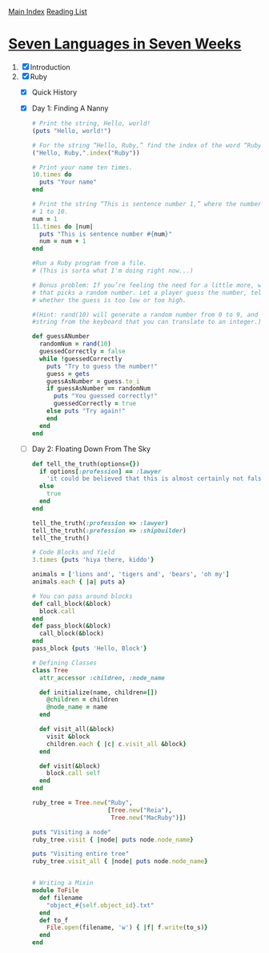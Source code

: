 [[../index.org][Main Index]]
[[./index.org][Reading List]]

* [[http://search.safaribooksonline.com/book/programming/9781680500059/firstchapter][Seven Languages in Seven Weeks]]
1. [X] Introduction
2. [X] Ruby
   + [X] Quick History
   + [X] Day 1: Finding A Nanny
     #+BEGIN_SRC ruby
       # Print the string, Hello, world!
       (puts "Hello, world!")

       # For the string “Hello, Ruby,” find the index of the word “Ruby.”
       ("Hello, Ruby,".index("Ruby"))

       # Print your name ten times.
       10.times do
         puts "Your name"
       end

       # Print the string “This is sentence number 1,” where the number 1 changes from
       # 1 to 10.
       num = 1
       11.times do |num|
         puts "This is sentence number #{num}"
         num = num + 1
       end

       #Run a Ruby program from a file.
       # (This is sorta what I'm doing right now...)

       # Bonus problem: If you’re feeling the need for a little more, write a program
       # that picks a random number. Let a player guess the number, telling the player
       # whether the guess is too low or too high.

       #(Hint: rand(10) will generate a random number from 0 to 9, and gets will read a
       #string from the keyboard that you can translate to an integer.)

       def guessANumber
         randomNum = rand(10)
         guessedCorrectly = false
         while !guessedCorrectly
           puts "Try to guess the number!"
           guess = gets
           guessAsNumber = guess.to_i
           if guessAsNumber == randomNum
             puts "You guessed correctly!"
             guessedCorrectly = true
           else puts "Try again!"
           end
         end
       end
     #+END_SRC
   + [ ] Day 2: Floating Down From The Sky
     #+BEGIN_SRC ruby
       def tell_the_truth(options={})
         if options[:profession] == :lawyer
           'it could be believed that this is almost certainly not false.'
         else
           true
         end
       end

       tell_the_truth(:profession => :lawyer)
       tell_the_truth(:prefession => :shipbuilder)
       tell_the_truth()

       # Code Blocks and Yield
       3.times {puts 'hiya there, kiddo'}

       animals = ['lions and', 'tigers and', 'bears', 'oh my']
       animals.each { |a| puts a}

       # You can pass around blocks
       def call_block(&block)
         block.call
       end
       def pass_block(&block)
         call_block(&block)
       end
       pass_block {puts 'Hello, Block'}

       # Defining Classes
       class Tree
         attr_accessor :children, :node_name

         def initialize(name, children=[])
           @children = children
           @node_name = name
         end

         def visit_all(&block)
           visit &block
           children.each { |c| c.visit_all &block}
         end

         def visit(&block)
           block.call self
         end
       end

       ruby_tree = Tree.new("Ruby",
                            [Tree.new("Reia"),
                             Tree.new("MacRuby")])

       puts "Visiting a node"
       ruby_tree.visit { |node| puts node.node_name}

       puts "Visiting entire tree"
       ruby_tree.visit_all { |node| puts node.node_name}


       # Writing a Mixin
       module ToFile
         def filename
           "object_#{self.object_id}.txt"
         end
         def to_f
           File.open(filename, 'w') { |f| f.write(to_s)}
         end
       end
     #+END_SRC
